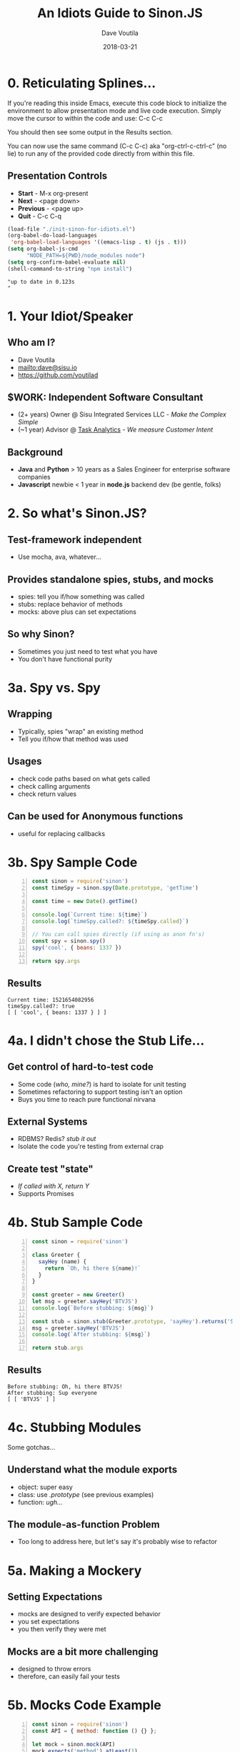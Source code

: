 #+TITLE: An Idiots Guide to Sinon.JS
#+AUTHOR: Dave Voutila
#+EMAIL: dave@sisu.io
#+DATE: 2018-03-21
#+STARTUP: inlineimages showall

* 0. Reticulating Splines...
  If you're reading this inside Emacs, execute this code block to initialize
  the environment to allow presentation mode and live code execution. Simply
  move the cursor to within the code and use: C-c C-c

  You should then see some output in the Results section.

  You can now use the same command (C-c C-c) aka "org-ctrl-c-ctrl-c" (no lie)
  to run any of the provided code directly from within this file.

** Presentation Controls
   - *Start* - M-x org-present
   - *Next* - <page down>
   - *Previous* - <page up>
   - *Quit* - C-c C-q

#+NAME: initialize-presentation
#+BEGIN_SRC emacs-lisp :results value verbatim
  (load-file "./init-sinon-for-idiots.el")
  (org-babel-do-load-languages
   'org-babel-load-languages '((emacs-lisp . t) (js . t)))
  (setq org-babel-js-cmd
        "NODE_PATH=${PWD}/node_modules node")
  (setq org-confirm-babel-evaluate nil)
  (shell-command-to-string "npm install")
#+END_SRC
#+RESULTS: initialize-presentation
: "up to date in 0.123s
: "


* 1. Your Idiot/Speaker

** Who am I?
   - Dave Voutila
   - [[mailto:dave@sisu.io]]
   - [[https://github.com/voutilad]]

** $WORK: Independent Software Consultant
   - (2+ years) Owner @ Sisu Integrated Services LLC - /Make the Complex Simple/
   - (~1 year) Advisor @ [[https://taskanalytics.com][Task Analytics]] - /We measure Customer Intent/

** Background
   - *Java* and *Python*
     > 10 years as a Sales Engineer for enterprise software companies
   - *Javascript* newbie
     < 1 year in *node.js* backend dev (be gentle, folks)


* 2. So what's Sinon.JS?  

** Test-framework independent
   - Use mocha, ava, whatever...

** Provides standalone spies, stubs, and mocks
   - spies: tell you if/how something was called
   - stubs: replace behavior of methods
   - mocks: above plus can set expectations

** So why Sinon?
   - Sometimes you just need to test what you have
   - You don't have functional purity


* 3a. Spy vs. Spy
** Wrapping
   - Typically, spies "wrap" an existing method
   - Tell you if/how that method was used

** Usages
   - check code paths based on what gets called
   - check calling arguments
   - check return values

** Can be used for Anonymous functions
   - useful for replacing callbacks


* 3b. Spy Sample Code
#+NAME: spy-example
#+BEGIN_SRC js -n :results value verbatim
  const sinon = require('sinon')
  const timeSpy = sinon.spy(Date.prototype, 'getTime')

  const time = new Date().getTime()

  console.log(`Current time: ${time}`)
  console.log(`timeSpy.called?: ${timeSpy.called}`)

  // You can call spies directly (if using as anon fn's)
  const spy = sinon.spy()
  spy('cool', { beans: 1337 })

  return spy.args
#+END_SRC

** Results
#+RESULTS: spy-example
: Current time: 1521654082956
: timeSpy.called?: true
: [ [ 'cool', { beans: 1337 } ] ]


* 4a. I didn't chose the Stub Life...

** Get control of hard-to-test code
   - Some code (/who, mine?/) is hard to isolate for unit testing
   - Sometimes refactoring to support testing isn't an option
   - Buys you time to reach pure functional nirvana

** External Systems
   - RDBMS? Redis? /stub it out/
   - Isolate the code you're testing from external crap

** Create test "state"
   - /If called with X, return Y/
   - Supports Promises


* 4b. Stub Sample Code
#+NAME: stub-example
#+BEGIN_SRC js -n :results value verbatim
  const sinon = require('sinon')

  class Greeter {
    sayHey (name) {
      return `Oh, hi there ${name}!`
    }
  }

  const greeter = new Greeter()
  let msg = greeter.sayHey('BTVJS')
  console.log(`Before stubbing: ${msg}`)

  const stub = sinon.stub(Greeter.prototype, 'sayHey').returns('Sup everyone')
  msg = greeter.sayHey('BTVJS')
  console.log(`After stubbing: ${msg}`)

  return stub.args
#+END_SRC

** Results
#+RESULTS: stub-example
: Before stubbing: Oh, hi there BTVJS!
: After stubbing: Sup everyone
: [ [ 'BTVJS' ] ]


* 4c. Stubbing Modules
  Some gotchas...

** Understand what the module exports
   - object: super easy 
   - class: use /.prototype/ (see previous examples)
   - function: /ugh.../

** The module-as-function Problem
   - Too long to address here, but let's say
     it's probably wise to refactor


* 5a. Making a Mockery

** Setting Expectations
   - mocks are designed to verify expected behavior
   - you set expectations
   - you then verify they were met

** Mocks are a bit more challenging
   - designed to throw errors
   - therefore, can easily fail your tests


* 5b. Mocks Code Example
#+NAME: mock-example
#+BEGIN_SRC js -n :results value verbatim
  const sinon = require('sinon')
  const API = { method: function () {} };

  let mock = sinon.mock(API)
  mock.expects('method').atLeast(1)

  API.method()
  console.log(`1st verify: ${mock.verify()}`)
  mock.restore()

  mock = sinon.mock(API).expects('method').atMost(1)

  try {
    API.method()
    API.method()
    console.log(`2nd verify: ${mock.verify()}`)
  } catch (err) {
    console.log(`2nd verify: ${err.message}`)
  }

#+END_SRC

** Results:
#+RESULTS: mock-example
: 1st verify: true
: 2nd verify: Unexpected call: method()
:     Expectation met: method([...]) at most once
: undefined


* 6a. When I played in the Sandbox...
  /...the cat kept covering me up./
                    -- Rodney Dangerfield

** Super-duper Useful
   - manages complexity of numerous stubs & spies
   - simplifies setup/teardown

** Doesn't Resolve Sequencing Issue!
   - You'll still need to test in serial
   - But it should help if Sinon is breaking tests :-)

** Other Caveats
   - can only stub/spy/mock exported or public things


* 6b. Sandbox Code Example
#+NAME: sandbox-example
#+BEGIN_SRC js -n :results value verbatim
  const sinon = require('sinon')
  const sandbox = sinon.createSandbox()
  const crypto = require('crypto')

  function randomNumber () {
    try {
      const date = new Date()
      const number = crypto.randomBytes(1)[0] & date.getTime()
      console.log(`The time is ${date}. Your "random" number is ${number}.`)
    } catch (err) {
      console.log(`ERROR! ${err.name}`)
    }
  }

  sandbox.stub(Date.prototype, 'getTime').returns(872812800)
  sandbox.stub(crypto, 'randomBytes').throws('not enough entropy!')
  console.log('-- After Stubbing --')
  randomNumber()

  sandbox.restore()
  console.log('\n-- After Restoring Sandbox --')
  randomNumber()
#+END_SRC

#+RESULTS: sandbox-example
: -- After Stubbing --
: ERROR! not enough entropy!
: 
: -- After Restoring Sandbox --
: The time is Thu Mar 22 2018 08:36:45 GMT-0400 (EDT). Your "random" number is 8.
: undefined

* 7. The End!

** Continued Learning
   - Documentation: [[http://sinonjs.org/][Sinon.JS homepage]]
   - More advanced Sinon Features!
     - Fake timers
     - Fake XHR or HTTP servers
     - Sinon's assertion framework

** Emacs Org-mode:
   - [[https://orgmode.org/][Org-mode Homepage]] (the magic of literate coding)
   - [[https://github.com/rlister/org-present][org-present]] (what's driving this presentation)

** My Other Presentations
   - [[https://voutilad.github.io/]]

** THANKS!!!

